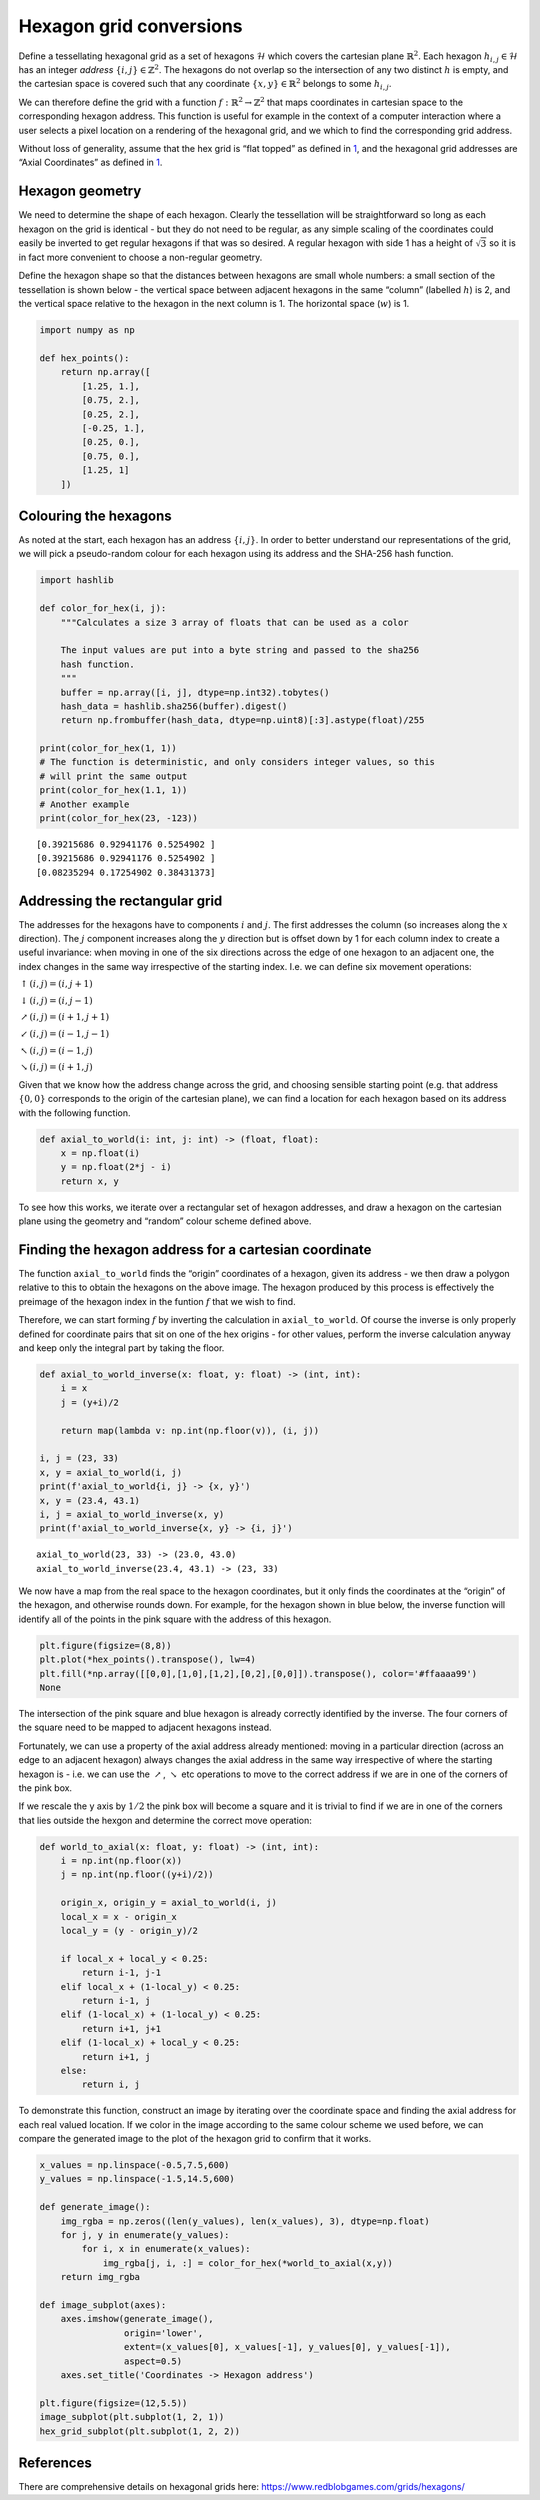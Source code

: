 Hexagon grid conversions
========================

Define a tessellating hexagonal grid as a set of hexagons
:math:`\mathcal{H}` which covers the cartesian plane
:math:`\mathbb{R}^2`. Each hexagon :math:`h_{i,j} \in \mathcal{H}` has
an integer *address* :math:`\{i, j\} \in \mathbb{Z}^2`. The hexagons do
not overlap so the intersection of any two distinct :math:`h` is empty,
and the cartesian space is covered such that any coordinate
:math:`\{x, y\} \in \mathbb{R}^2` belongs to some :math:`h_{i,j}`.

We can therefore define the grid with a function
:math:`f : \mathbb{R}^2 \rightarrow \mathbb{Z}^2` that maps coordinates
in cartesian space to the corresponding hexagon address. This function
is useful for example in the context of a computer interaction where a
user selects a pixel location on a rendering of the hexagonal grid, and
we which to find the corresponding grid address.

Without loss of generality, assume that the hex grid is “flat topped” as
defined in `1 <https://www.redblobgames.com/grids/hexagons/>`__, and the
hexagonal grid addresses are “Axial Coordinates” as defined in
`1 <https://www.redblobgames.com/grids/hexagons/>`__.

Hexagon geometry
----------------

We need to determine the shape of each hexagon. Clearly the tessellation
will be straightforward so long as each hexagon on the grid is identical
- but they do not need to be regular, as any simple scaling of the
coordinates could easily be inverted to get regular hexagons if that was
so desired. A regular hexagon with side 1 has a height of
:math:`\sqrt{3}` so it is in fact more convenient to choose a
non-regular geometry.

Define the hexagon shape so that the distances between hexagons are
small whole numbers: a small section of the tessellation is shown below
- the vertical space between adjacent hexagons in the same “column”
(labelled :math:`h`) is 2, and the vertical space relative to the
hexagon in the next column is 1. The horizontal space (:math:`w`) is 1.

.. code:: ipython3

    import numpy as np
    
    def hex_points():
        return np.array([
            [1.25, 1.],
            [0.75, 2.],
            [0.25, 2.],
            [-0.25, 1.],
            [0.25, 0.],
            [0.75, 0.],
            [1.25, 1]
        ])



.. image:: hex_files/hex_4_0.svg


Colouring the hexagons
----------------------

As noted at the start, each hexagon has an address :math:`\{i, j\}`. In
order to better understand our representations of the grid, we will pick
a pseudo-random colour for each hexagon using its address and the
SHA-256 hash function.

.. code:: ipython3

    import hashlib
    
    def color_for_hex(i, j):
        """Calculates a size 3 array of floats that can be used as a color
        
        The input values are put into a byte string and passed to the sha256
        hash function. 
        """
        buffer = np.array([i, j], dtype=np.int32).tobytes()
        hash_data = hashlib.sha256(buffer).digest()
        return np.frombuffer(hash_data, dtype=np.uint8)[:3].astype(float)/255
    
    print(color_for_hex(1, 1))
    # The function is deterministic, and only considers integer values, so this
    # will print the same output
    print(color_for_hex(1.1, 1))
    # Another example
    print(color_for_hex(23, -123))


.. parsed-literal::

    [0.39215686 0.92941176 0.5254902 ]
    [0.39215686 0.92941176 0.5254902 ]
    [0.08235294 0.17254902 0.38431373]


Addressing the rectangular grid
-------------------------------

The addresses for the hexagons have to components :math:`i` and
:math:`j`. The first addresses the column (so increases along the
:math:`x` direction). The :math:`j` component increases along the
:math:`y` direction but is offset down by 1 for each column index to
create a useful invariance: when moving in one of the six directions
across the edge of one hexagon to an adjacent one, the index changes in
the same way irrespective of the starting index. I.e. we can define six
movement operations:

:math:`\uparrow(i, j) = (i, j+1)`

:math:`\downarrow(i, j) = (i, j-1)`

:math:`\nearrow(i, j) = (i+1, j+1)`

:math:`\swarrow(i, j) = (i-1, j-1)`

:math:`\nwarrow(i, j) = (i-1, j)`

:math:`\searrow(i, j) = (i+1, j)`

Given that we know how the address change across the grid, and choosing
sensible starting point (e.g. that address :math:`\{0, 0\}` corresponds
to the origin of the cartesian plane), we can find a location for each
hexagon based on its address with the following function.

.. code:: ipython3

    def axial_to_world(i: int, j: int) -> (float, float):
        x = np.float(i)
        y = np.float(2*j - i)
        return x, y

To see how this works, we iterate over a rectangular set of hexagon
addresses, and draw a hexagon on the cartesian plane using the geometry
and “random” colour scheme defined above.



.. image:: hex_files/hex_10_0.svg


Finding the hexagon address for a cartesian coordinate
------------------------------------------------------

The function ``axial_to_world`` finds the “origin” coordinates of a
hexagon, given its address - we then draw a polygon relative to this to
obtain the hexagons on the above image. The hexagon produced by this
process is effectively the preimage of the hexagon index in the funtion
:math:`f` that we wish to find.

Therefore, we can start forming :math:`f` by inverting the calculation
in ``axial_to_world``. Of course the inverse is only properly defined
for coordinate pairs that sit on one of the hex origins - for other
values, perform the inverse calculation anyway and keep only the
integral part by taking the floor.

.. code:: ipython3

    def axial_to_world_inverse(x: float, y: float) -> (int, int):
        i = x
        j = (y+i)/2
    
        return map(lambda v: np.int(np.floor(v)), (i, j))
    
    i, j = (23, 33)
    x, y = axial_to_world(i, j)
    print(f'axial_to_world{i, j} -> {x, y}')
    x, y = (23.4, 43.1)
    i, j = axial_to_world_inverse(x, y)
    print(f'axial_to_world_inverse{x, y} -> {i, j}')


.. parsed-literal::

    axial_to_world(23, 33) -> (23.0, 43.0)
    axial_to_world_inverse(23.4, 43.1) -> (23, 33)


We now have a map from the real space to the hexagon coordinates, but it
only finds the coordinates at the “origin” of the hexagon, and otherwise
rounds down. For example, for the hexagon shown in blue below, the
inverse function will identify all of the points in the pink square with
the address of this hexagon.

.. code:: ipython3

    plt.figure(figsize=(8,8))
    plt.plot(*hex_points().transpose(), lw=4)
    plt.fill(*np.array([[0,0],[1,0],[1,2],[0,2],[0,0]]).transpose(), color='#ffaaaa99')
    None



.. image:: hex_files/hex_14_0.svg


The intersection of the pink square and blue hexagon is already
correctly identified by the inverse. The four corners of the square need
to be mapped to adjacent hexagons instead.

Fortunately, we can use a property of the axial address already
mentioned: moving in a particular direction (across an edge to an
adjacent hexagon) always changes the axial address in the same way
irrespective of where the starting hexagon is - i.e. we can use the
:math:`\nearrow`, :math:`\searrow` etc operations to move to the correct
address if we are in one of the corners of the pink box.

If we rescale the y axis by :math:`1/2` the pink box will become a
square and it is trivial to find if we are in one of the corners that
lies outside the hexgon and determine the correct move operation:

.. code:: ipython3

    def world_to_axial(x: float, y: float) -> (int, int):
        i = np.int(np.floor(x))
        j = np.int(np.floor((y+i)/2))
        
        origin_x, origin_y = axial_to_world(i, j)
        local_x = x - origin_x
        local_y = (y - origin_y)/2
        
        if local_x + local_y < 0.25:
            return i-1, j-1
        elif local_x + (1-local_y) < 0.25:
            return i-1, j
        elif (1-local_x) + (1-local_y) < 0.25:
            return i+1, j+1
        elif (1-local_x) + local_y < 0.25:
            return i+1, j
        else:
            return i, j
            


To demonstrate this function, construct an image by iterating over the
coordinate space and finding the axial address for each real valued
location. If we color in the image according to the same colour scheme
we used before, we can compare the generated image to the plot of the
hexagon grid to confirm that it works.

.. code:: ipython3

    x_values = np.linspace(-0.5,7.5,600)
    y_values = np.linspace(-1.5,14.5,600)
    
    def generate_image():
        img_rgba = np.zeros((len(y_values), len(x_values), 3), dtype=np.float)
        for j, y in enumerate(y_values):
            for i, x in enumerate(x_values):
                img_rgba[j, i, :] = color_for_hex(*world_to_axial(x,y))
        return img_rgba
    
    def image_subplot(axes):
        axes.imshow(generate_image(), 
                    origin='lower', 
                    extent=(x_values[0], x_values[-1], y_values[0], y_values[-1]), 
                    aspect=0.5)
        axes.set_title('Coordinates -> Hexagon address')
    
    plt.figure(figsize=(12,5.5))
    image_subplot(plt.subplot(1, 2, 1))
    hex_grid_subplot(plt.subplot(1, 2, 2))




.. image:: hex_files/hex_18_0.svg


References
----------

There are comprehensive details on hexagonal grids here:
https://www.redblobgames.com/grids/hexagons/
